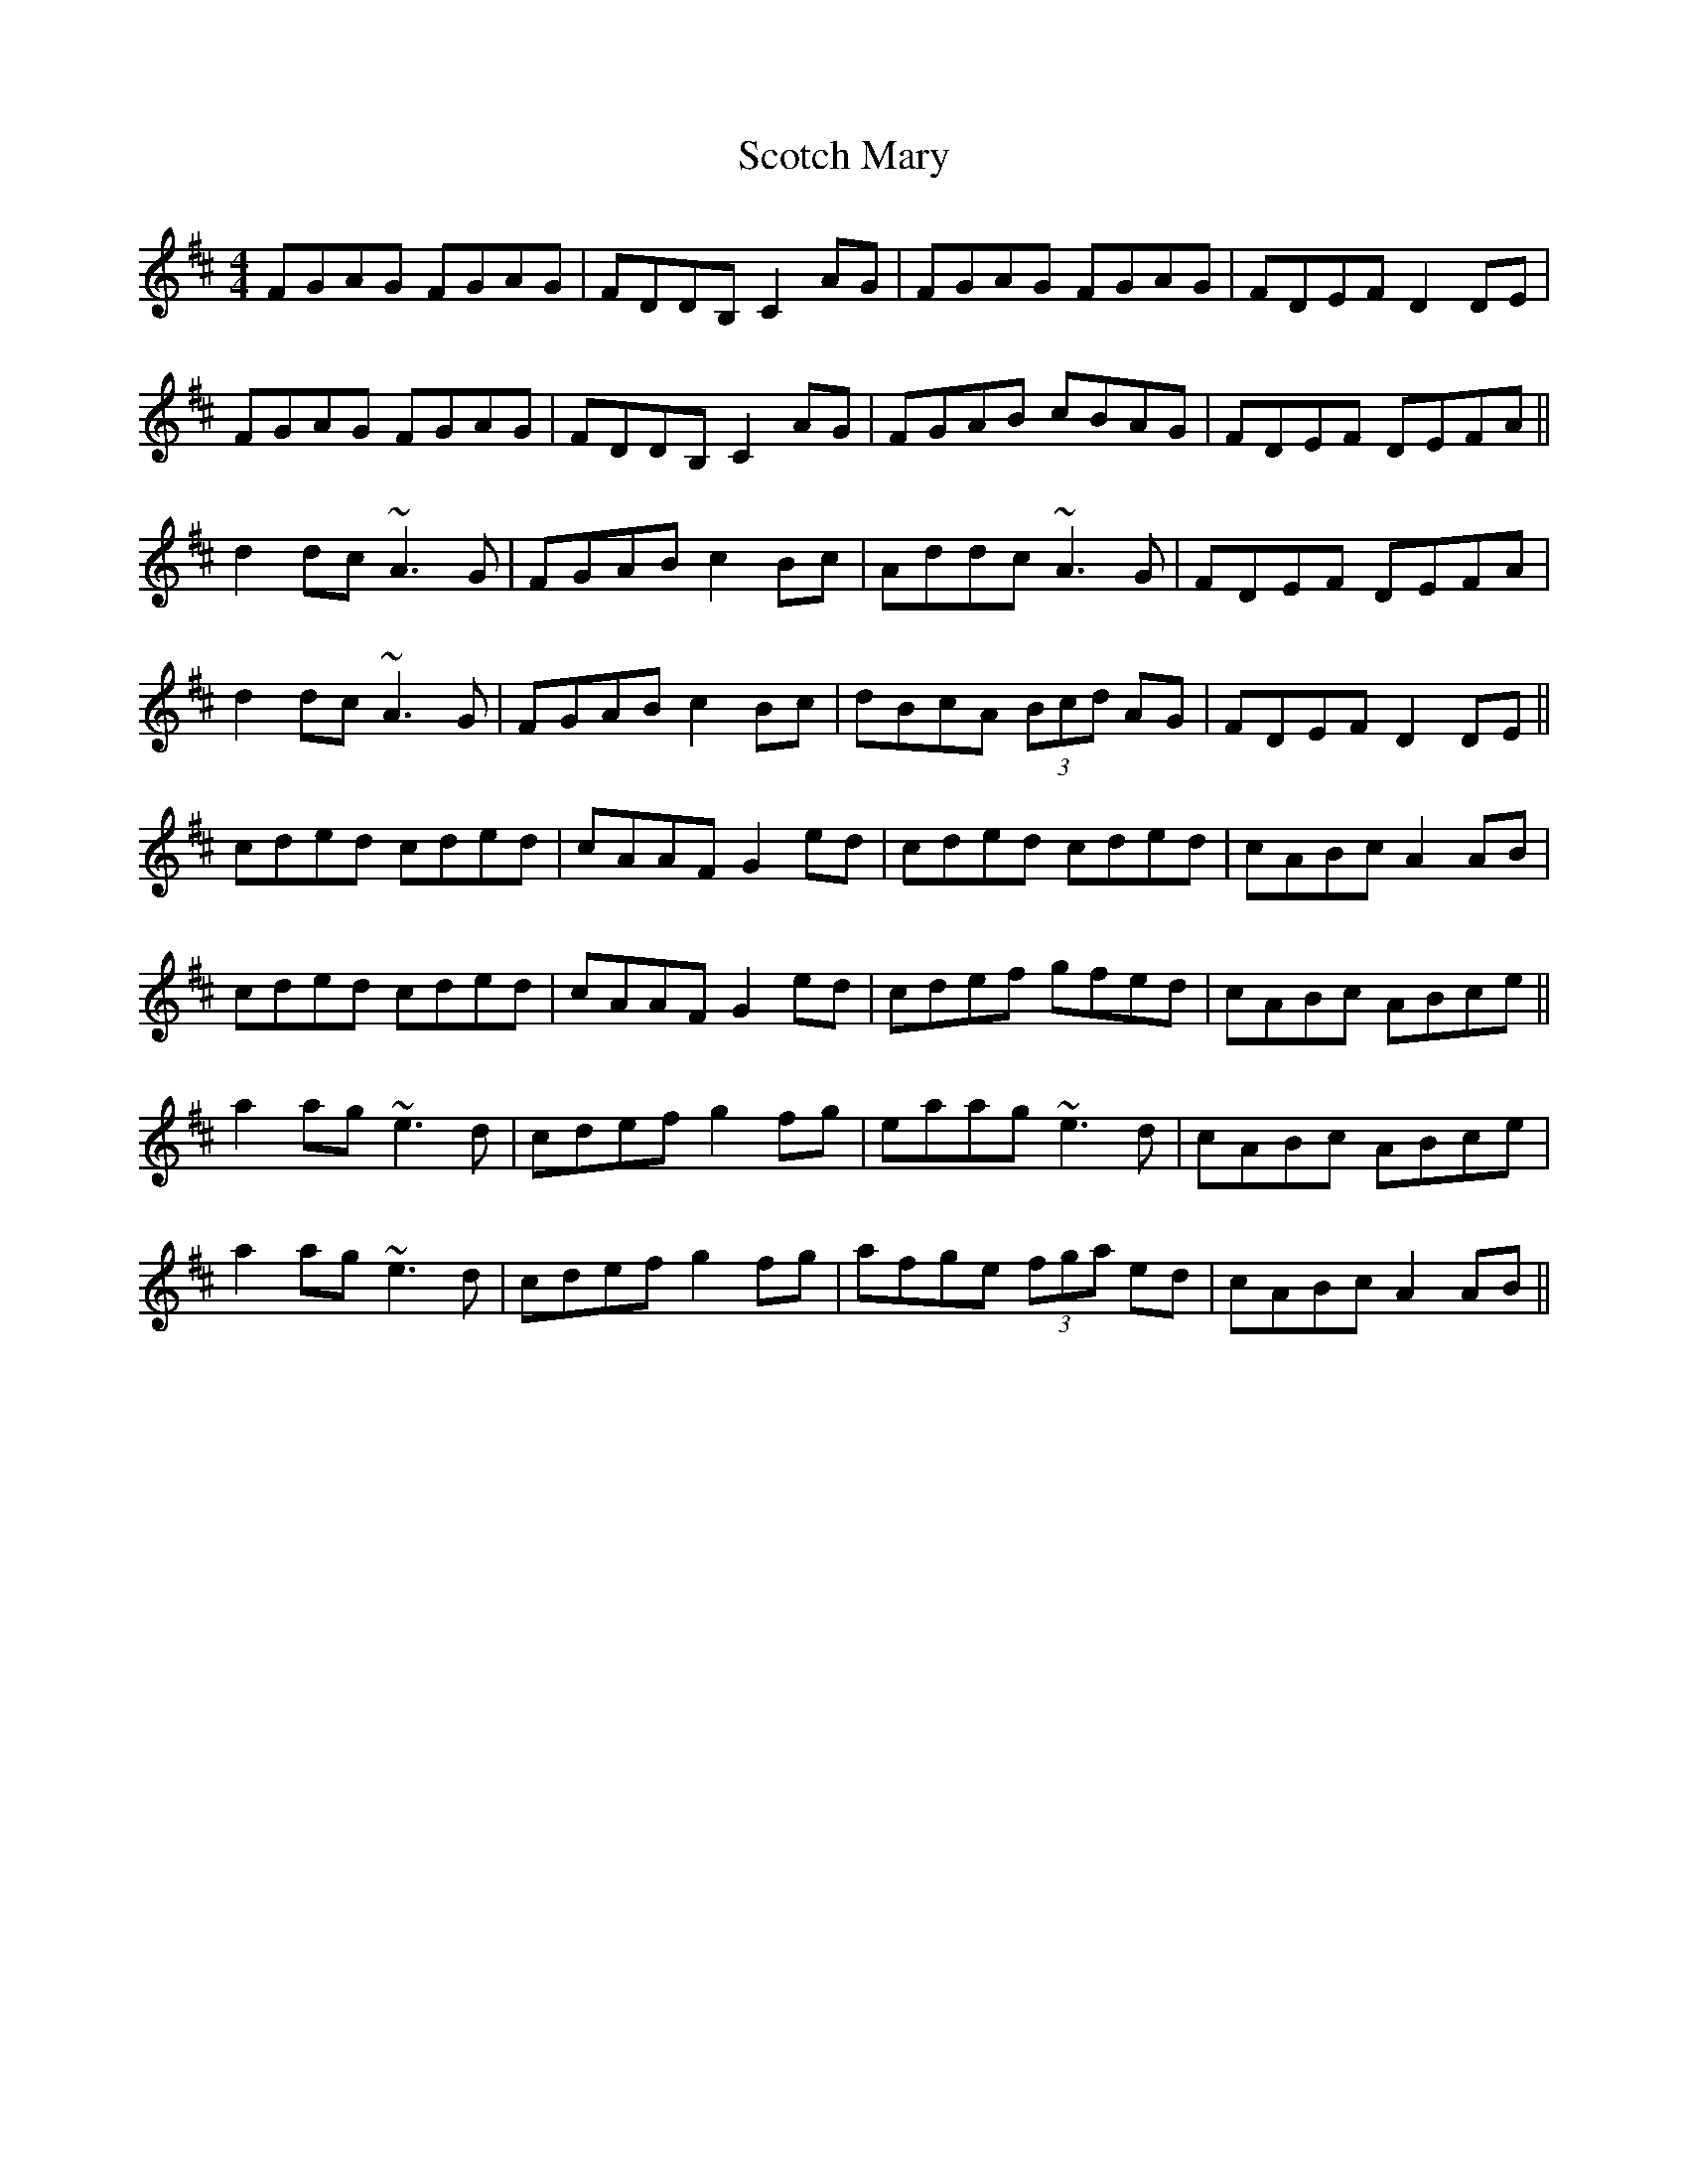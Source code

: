 X: 36141
T: Scotch Mary
R: reel
M: 4/4
K: Amixolydian
FGAG FGAG|FDDB, C2AG|FGAG FGAG|FDEF D2DE|
FGAG FGAG|FDDB, C2AG|FGAB cBAG|FDEF DEFA||
d2dc ~A3G|FGAB c2Bc|Addc ~A3G|FDEF DEFA|
d2dc ~A3G|FGAB c2Bc|dBcA (3Bcd AG|FDEF D2DE||
cded cded|cAAF G2ed|cded cded|cABc A2AB|
cded cded|cAAF G2ed|cdef gfed|cABc ABce||
a2ag ~e3d|cdef g2fg|eaag ~e3d|cABc ABce|
a2ag ~e3d|cdef g2fg|afge (3fga ed|cABc A2AB||

